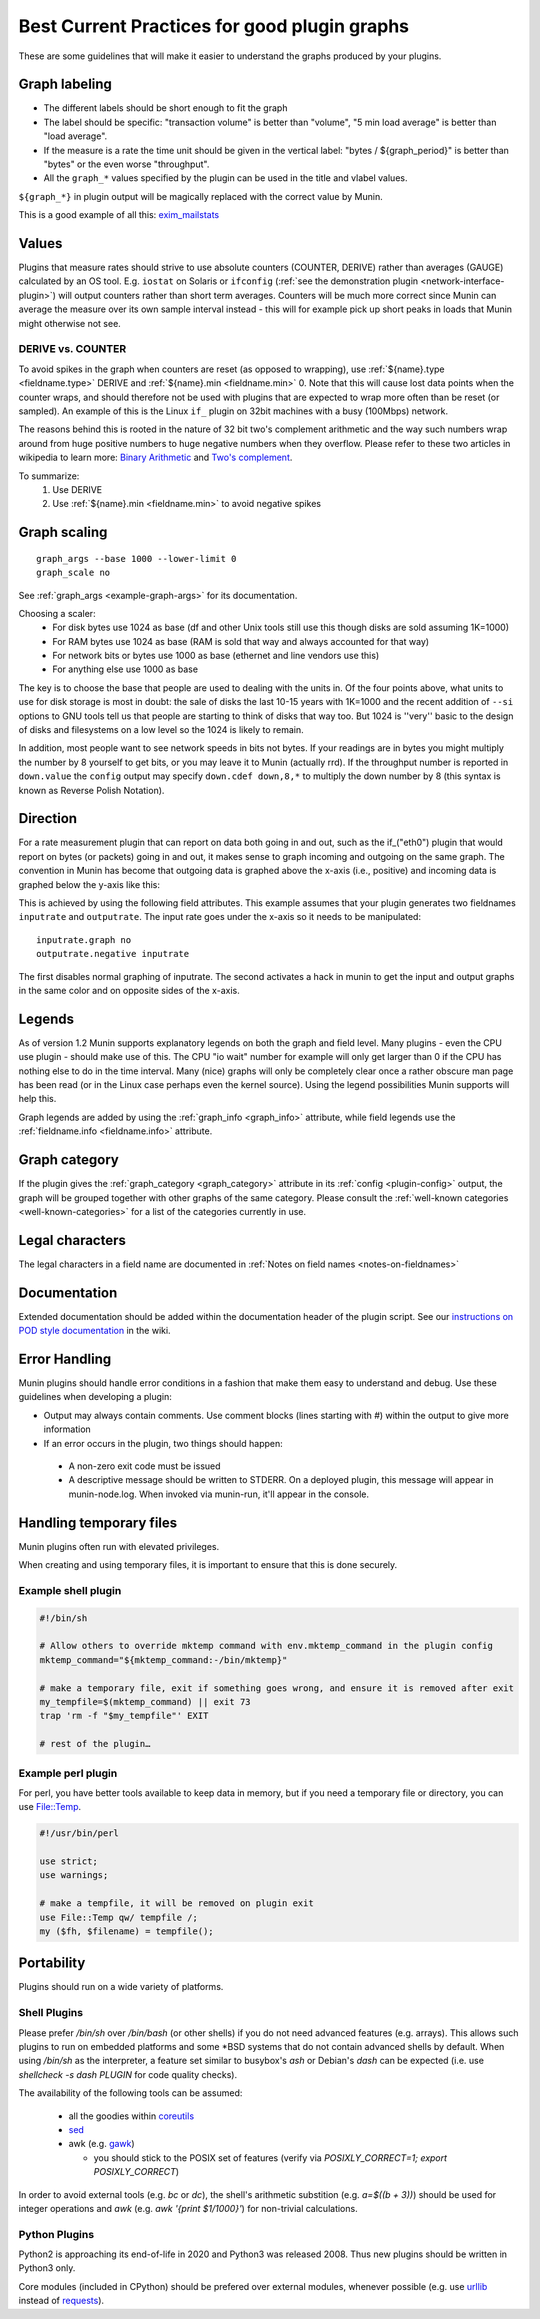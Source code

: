 .. _plugin-bcp:

==============================================
 Best Current Practices for good plugin graphs
==============================================

.. index::
   pair: contributing; plugin; best current practices

These are some guidelines that will make it easier to understand the graphs produced by your plugins.

Graph labeling
==============

* The different labels should be short enough to fit the graph
* The label should be specific: "transaction volume" is better than "volume", "5 min load average" is better than "load average".
* If the measure is a rate the time unit should be given in the vertical label: "bytes / ${graph_period}" is better than "bytes" or the even worse "throughput".
* All the ``graph_*`` values specified by the plugin can be used in the title and vlabel values.

``${graph_*}`` in plugin output will be magically replaced with the correct value by Munin.

This is a good example of all this: `exim_mailstats <http://munin.ping.uio.no/ping.uio.no/pike.ping.uio.no/exim_mailstats.html>`_

Values
======

Plugins that measure rates should strive to use absolute counters (COUNTER, DERIVE) rather than averages (GAUGE) calculated by an OS tool. E.g. ``iostat`` on Solaris or ``ifconfig`` (:ref:`see the demonstration plugin <network-interface-plugin>`) will output counters rather than short term averages. Counters will be much more correct since Munin can average the measure over its own sample interval instead
- this will for example pick up short peaks in loads that Munin might otherwise not see.

DERIVE vs. COUNTER
------------------

To avoid spikes in the graph when counters are reset (as opposed to wrapping), use :ref:`${name}.type <fieldname.type>` DERIVE and :ref:`${name}.min <fieldname.min>` 0. Note that this will cause lost data points when the counter wraps, and should therefore not be used with plugins that are expected to wrap more often than be reset (or sampled). An example of this is the Linux ``if_`` plugin on 32bit machines with a busy (100Mbps) network.

The reasons behind this is rooted in the nature of 32 bit two's complement arithmetic and the way such numbers wrap around from huge positive numbers to huge negative numbers when they overflow.  Please refer to these two articles in wikipedia to learn more: `Binary Arithmetic <http://en.wikipedia.org/wiki/Binary_arithmetic>`_ and `Two's complement <http://en.wikipedia.org/wiki/Two%27s_complement>`_.

To summarize:
 #. Use DERIVE
 #. Use :ref:`${name}.min <fieldname.min>` to avoid negative spikes

.. _plugin-bcp-graphscaling:

Graph scaling
=============

::

 graph_args --base 1000 --lower-limit 0
 graph_scale no

See :ref:`graph_args <example-graph-args>` for its documentation.

Choosing a scaler:
 * For disk bytes use 1024 as base (df and other Unix tools still use this though disks are sold assuming 1K=1000)
 * For RAM bytes use 1024 as base (RAM is sold that way and always accounted for that way)
 * For network bits or bytes use 1000 as base (ethernet and line vendors use this)
 * For anything else use 1000 as base

The key is to choose the base that people are used to dealing with the units in.  Of the four points above, what units to use for disk storage is most in doubt: the sale of disks the last 10-15 years with 1K=1000 and the recent addition of ``--si`` options to GNU tools tell us that people are starting to think of disks that way too. But 1024 is ''very'' basic to the design of disks and filesystems on a low level so the 1024 is likely to remain.

In addition, most people want to see network speeds in bits not bytes.  If your readings are in bytes you might multiply the number by 8 yourself to get bits, or you may leave it to Munin (actually rrd).  If the throughput number is reported in ``down.value`` the ``config`` output may specify ``down.cdef down,8,*`` to multiply the down number by 8 (this syntax is known as Reverse Polish Notation).

.. _plugin-bcp-direction:

Direction
=========

For a rate measurement plugin that can report on data both going in and out, such as the if_("eth0") plugin that would report on bytes (or packets) going in and out, it makes sense to graph incoming and outgoing on the same graph.  The convention in Munin has become that outgoing data is graphed above the x-axis (i.e., positive) and incoming data is graphed below the y-axis like this:

.. image:: graphs/if_eth0-week.png

This is achieved by using the following field attributes.  This example assumes that your plugin generates two fieldnames ``inputrate`` and ``outputrate``.  The input rate goes under the x-axis so it needs to be manipulated:

::

 inputrate.graph no
 outputrate.negative inputrate

The first disables normal graphing of inputrate.  The second activates a hack in munin to get the input and output graphs in the same color and on opposite sides of the x-axis.

Legends
=======

As of version 1.2 Munin supports explanatory legends on both the graph and field level.  Many plugins - even the CPU use plugin - should make use of this. The CPU "io wait" number for example will only get larger than 0 if the CPU has nothing else to do in the time interval.  Many (nice) graphs will only be completely clear once a rather obscure man page has been read (or in the Linux case perhaps even the kernel source).  Using the legend possibilities Munin supports will help this.

Graph legends are added by using the :ref:`graph_info <graph_info>` attribute, while field legends use the :ref:`fieldname.info <fieldname.info>` attribute.

Graph category
==============

If the plugin gives the :ref:`graph_category <graph_category>` attribute in its :ref:`config <plugin-config>` output, the graph will be grouped together with other graphs of the same category.  Please consult the :ref:`well-known categories <well-known-categories>` for a list of the categories currently in use.

Legal characters
================

The legal characters in a field name are documented in :ref:`Notes on field names <notes-on-fieldnames>`

Documentation
=============

Extended documentation should be added within the documentation header of the plugin script. See our `instructions on POD style documentation <http://munin-monitoring.org/wiki/munindoc>`_ in the wiki.


Error Handling
==============

Munin plugins should handle error conditions in a fashion that make them easy to understand and debug.  Use these
guidelines when developing a plugin:

* Output may always contain comments.  Use comment blocks (lines starting with `#`) within the output to give more information
* If an error occurs in the plugin, two things should happen:

 * A non-zero exit code must be issued
 * A descriptive message should be written to STDERR.  On a deployed plugin, this message will appear in munin-node.log.  When invoked via munin-run, it'll appear in the console.


Handling temporary files
========================

Munin plugins often run with elevated privileges.

When creating and using temporary files, it is important to ensure that this is done securely.

Example shell plugin
--------------------

.. code-block:: bash

  #!/bin/sh

  # Allow others to override mktemp command with env.mktemp_command in the plugin config
  mktemp_command="${mktemp_command:-/bin/mktemp}"

  # make a temporary file, exit if something goes wrong, and ensure it is removed after exit
  my_tempfile=$(mktemp_command) || exit 73
  trap 'rm -f "$my_tempfile"' EXIT

  # rest of the plugin…

Example perl plugin
-------------------

For perl, you have better tools available to keep data in memory, but if you need a temporary file
or directory, you can use `File::Temp <https://metacpan.org/pod/File::Temp>`_.

.. code-block:: perl

  #!/usr/bin/perl

  use strict;
  use warnings;

  # make a tempfile, it will be removed on plugin exit
  use File::Temp qw/ tempfile /;
  my ($fh, $filename) = tempfile();


Portability
===========

Plugins should run on a wide variety of platforms.

Shell Plugins
-------------

Please prefer `/bin/sh` over `/bin/bash` (or other shells) if you do not need advanced features (e.g. arrays).
This allows such plugins to run on embedded platforms and some \*BSD systems that do not contain advanced shells by default.
When using `/bin/sh` as the interpreter, a feature set similar to busybox's `ash` or Debian's `dash` can be expected (i.e. use `shellcheck -s dash PLUGIN` for code quality checks).

The availability of the following tools can be assumed:

  * all the goodies within `coreutils <https://www.gnu.org/software/coreutils>`_
  * `sed <https://www.gnu.org/software/sed>`_
  * awk (e.g. `gawk <https://www.gnu.org/software/gawk>`_)

    * you should stick to the POSIX set of features (verify via `POSIXLY_CORRECT=1; export POSIXLY_CORRECT`)

In order to avoid external tools (e.g. `bc` or `dc`), the shell's arithmetic substition (e.g. `a=$((b + 3))`) should be used for integer operations and `awk` (e.g. `awk '{print $1/1000}'`) for non-trivial calculations.

Python Plugins
--------------

Python2 is approaching its end-of-life in 2020 and Python3 was released 2008. Thus new plugins should be written in Python3 only.

Core modules (included in CPython) should be prefered over external modules, whenever possible (e.g. use `urllib <https://docs.python.org/3/library/urllib>`_ instead of `requests <http://python-requests.org>`_).
